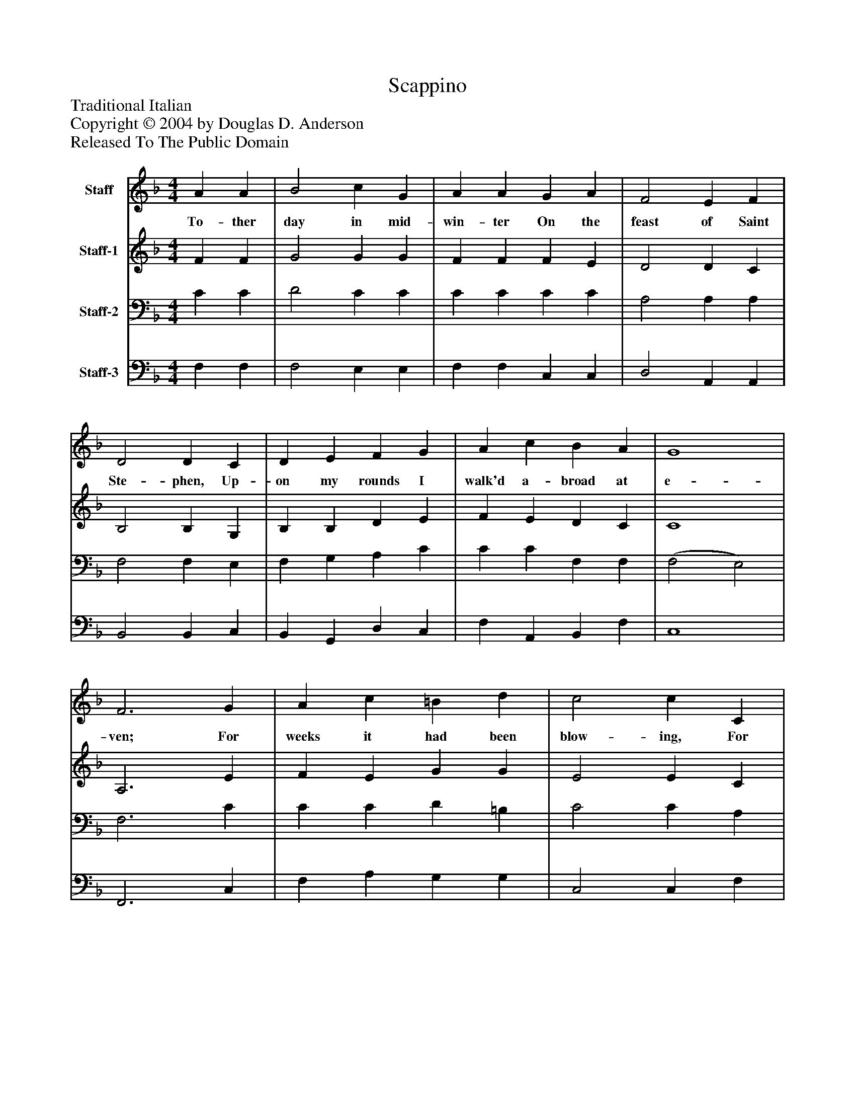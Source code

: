 %%abc-creator mxml2abc 1.4
%%abc-version 2.0
%%continueall true
%%titletrim true
%%titleformat A-1 T C1, Z-1, S-1
X: 0
T: Scappino
Z: Traditional Italian
Z: Copyright © 2004 by Douglas D. Anderson
Z: Released To The Public Domain
L: 1/4
M: 4/4
V: P1 name="Staff"
%%MIDI program 1 19
V: P2 name="Staff-1"
%%MIDI program 2 60
V: P3 name="Staff-2"
%%MIDI program 3 57
V: P4 name="Staff-3"
%%MIDI program 4 58
K: F
[V: P1]  A A | B2 c G | A A G A | F2 E F | D2 D C | D E F G | A c B A | G4 | F3 G | A c =B d | c2 c C | E G ^F A | G Gz G | G E F G | A G F E | D2 C2 | c2 B A | G4 | F4|]
w: To- ther day in mid- win- ter On the feast of Saint Ste- phen, Up- on my rounds I walk'd a- broad at e- ven; For weeks it had been blow- ing, For weeks it had been blow- ing From East- ern lands, and now full fast was snow- ing, Snow- ing, Yea, snow- ing.
[V: P2]  F F | G2 G G | F F F E | D2 D C | B,2 B, G, | B, B, D E | F E D C | C4 | A,3 E | F E G G | E2 E C | C E D D | D Dz D | E C D E | F D C C | (C =B,) C2 | (F E) D C | C4 | A,4|]
[V: P3]  C C | D2 C C | C C C C | A,2 A, A, | F,2 F, E, | F, G, A, C | C C F, F, | (F,2 E,2) | F,3 C | C C D =B, | C2 C A, | G, C A, ^F, | G, G,z =B, | C G, B, B, | C B, A, G, | G,2 G,2 | F,2 F, F, | (F,2 E,2) | F,4|]
[V: P4]  F, F, | F,2 E, E, | F, F, C, C, | D,2 A,, A,, | B,,2 B,, C, | B,, G,, D, C, | F, A,, B,, F, | C,4 | F,,3 C, | F, A, G, G, | C,2 C, F, | C, C, D, D, | G,, G,,z G, | C, C, B,, G,, | F,, G,, A,, C, | G,,2 C,2 | A,,2 B,, F, | C,4 | F,,4|]

